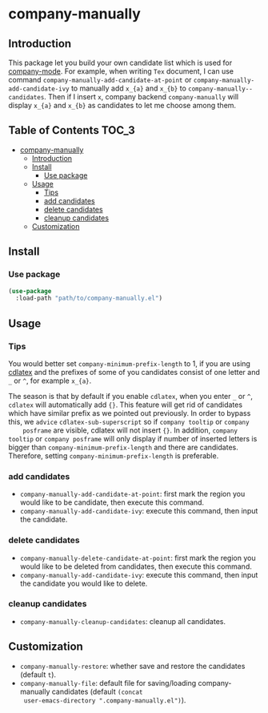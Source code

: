 #+AUTHOR: Yanghao Xie
* company-manually
** Introduction
   This package let you build your own candidate list which is used
   for [[https://github.com/company-mode/company-mode][company-mode]]. For example, when writing =Tex= document, I can
   use command =company-manually-add-candidate-at-point= or
   =company-manually-add-candidate-ivy= to manually add =x_{a}= and
   =x_{b}= to =company-manually--candidates=.  Then if I insert =x=,
   company backend =company-manually= will display =x_{a}= and =x_{b}= as
   candidates to let me choose among them.
** Table of Contents                                                  :TOC_3:
- [[#company-manually][company-manually]]
  - [[#introduction][Introduction]]
  - [[#install][Install]]
    - [[#use-package][Use package]]
  - [[#usage][Usage]]
    - [[#tips][Tips]]
    - [[#add-candidates][add candidates]]
    - [[#delete-candidates][delete candidates]]
    - [[#cleanup-candidates][cleanup candidates]]
  - [[#customization][Customization]]

** Install
*** Use package
#+BEGIN_SRC emacs-lisp :tangle yes
  (use-package
    :load-path "path/to/company-manually.el")
#+END_SRC
** Usage
*** Tips
    You would better set =company-minimum-prefix-length= to 1, if you
    are using [[https://github.com/cdominik/cdlatex][cdlatex]] and the prefixes of some of you candidates
    consist of one letter and =_= or =^=, for example =x_{a}=.
    
    The season is that by default if you enable =cdlatex=, when you
    enter =_= or =^=, =cdlatex= will automatically add ={}=. This
    feature will get rid of candidates which have similar prefix as we
    pointed out previously. In order to bypass this, we =advice=
    =cdlatex-sub-superscript= so if =company tooltip= or =company
    posframe= are visible, cdlatex will not insert ={}=. In addition,
    =company tooltip= or =company posframe= will only display if
    number of inserted letters is bigger than
    =company-minimum-prefix-length= and there are
    candidates. Therefore, setting =company-minimum-prefix-length= is
    preferable.
*** add candidates
    - =company-manually-add-candidate-at-point=: first mark the region
      you would like to be candidate, then execute this command.
    - =company-manually-add-candidate-ivy=: execute this command, then
      input the candidate.
*** delete candidates
    - =company-manually-delete-candidate-at-point=: first mark the
      region you would like to be deleted from candidates, then
      execute this command.
    - =company-manually-add-candidate-ivy=: execute this command, then
      input the candidate you would like to delete.
*** cleanup candidates
    - =company-manually-cleanup-candidates=: cleanup all candidates.
** Customization
   - =company-manually-restore=: whether save and restore the
     candidates (default =t=).
   - =company-manually-file=: default file for saving/loading
     company-manually candidates (default =(concat
     user-emacs-directory ".company-manually.el")=).
